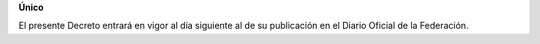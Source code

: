 **Único**

El presente Decreto entrará en vigor al día siguiente al de su
publicación en el Diario Oficial de la Federación.
